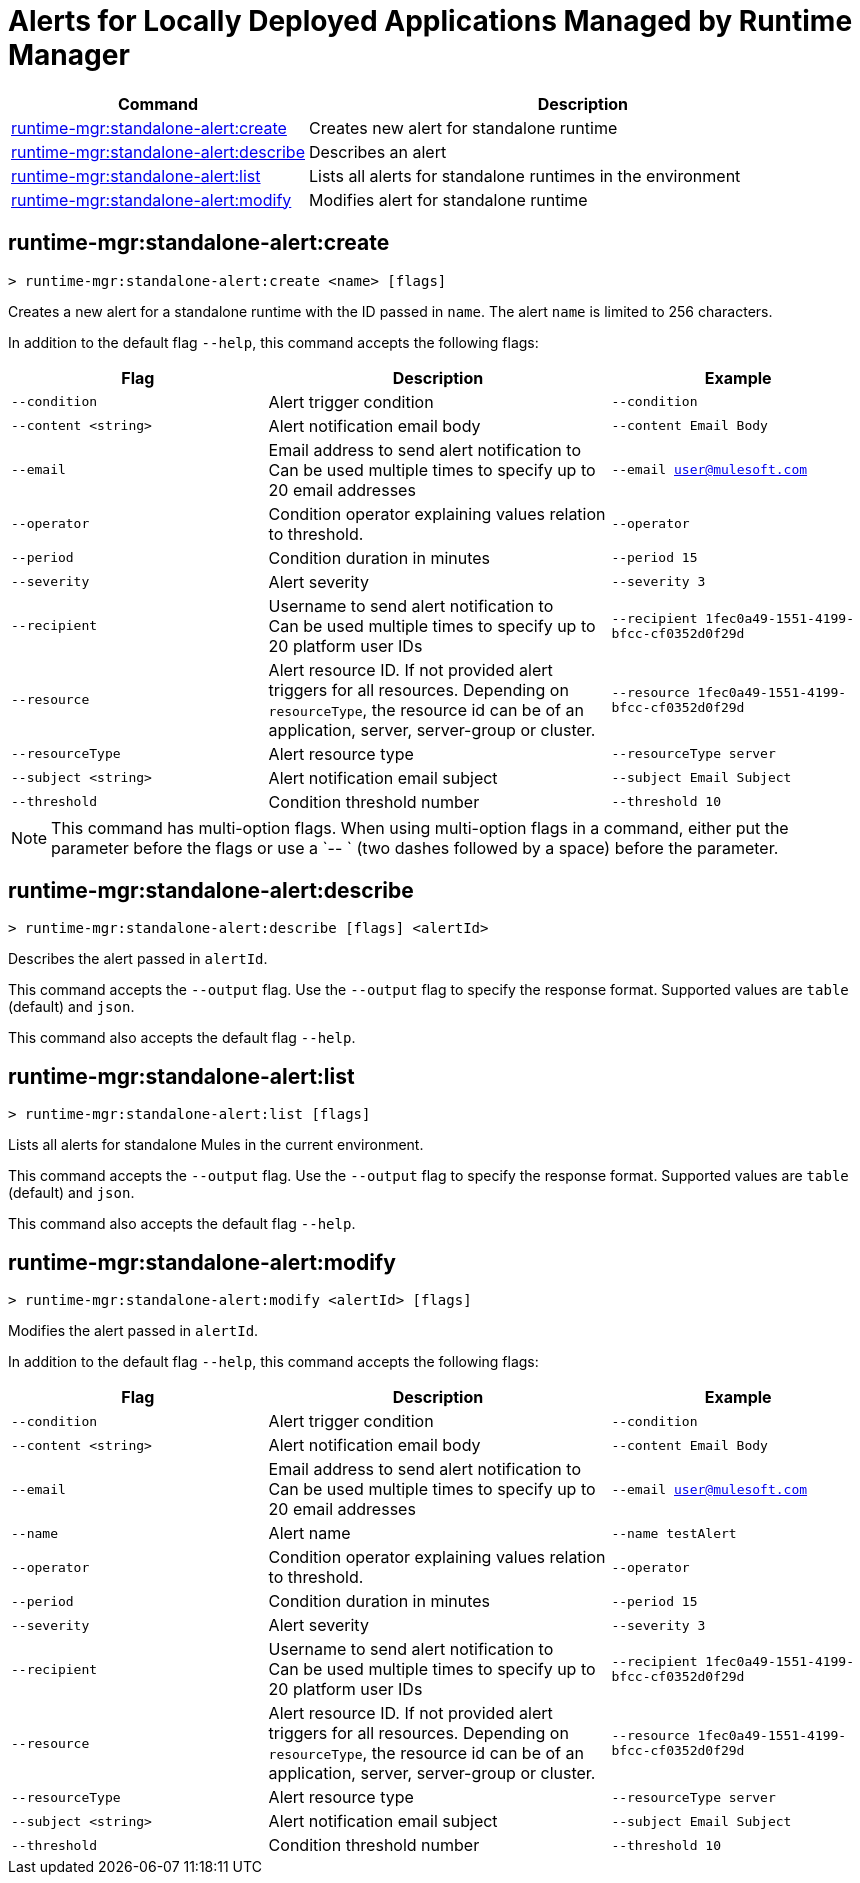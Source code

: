 = Alerts for Locally Deployed Applications Managed by Runtime Manager


// tag::summary[]

[%header,cols="35a,65a"]
|===
|Command |Description
|xref:anypoint-cli::standalone-alerts.adoc#runtime-mgr-standalone-alert-create[runtime-mgr:standalone-alert:create] | Creates new alert for standalone runtime
|xref:anypoint-cli::standalone-alerts.adoc#runtime-mgr-standalone-alert-describe[runtime-mgr:standalone-alert:describe] | Describes an alert
|xref:anypoint-cli::standalone-alerts.adoc#runtime-mgr-standalone-alert-list[runtime-mgr:standalone-alert:list] | Lists all alerts for standalone runtimes in the environment
|xref:anypoint-cli::standalone-alerts.adoc#runtime-mgr-standalone-alert-modify[runtime-mgr:standalone-alert:modify] | Modifies alert for standalone runtime
|===

// end::summary[]


// tag::commands[]

[[runtime-mgr-standalone-alert-create]]
== runtime-mgr:standalone-alert:create

----
> runtime-mgr:standalone-alert:create <name> [flags]
----

Creates a new alert for a standalone runtime with the ID passed in `name`.
The alert `name` is limited to 256 characters.

In addition to the default flag `--help`, this command accepts the following flags:

[%header,cols="30,40,30"]
|===
| Flag | Description |Example
| `--condition` | Alert trigger condition | `--condition`
| `--content <string>` | Alert notification email body | `--content Email Body`
| `--email` | Email address to send alert notification to +
 Can be used multiple times to specify up to 20 email addresses | `--email user@mulesoft.com`
 | `--operator` | Condition operator explaining values relation to threshold. | `--operator`
 | `--period` | Condition duration in minutes | `--period 15`
| `--severity` | Alert severity |`--severity 3` 
| `--recipient` | Username to send alert notification to +
 Can be used multiple times to specify up to 20 platform user IDs | `--recipient 1fec0a49-1551-4199-bfcc-cf0352d0f29d`
 | `--resource` | Alert resource ID. If not provided alert triggers for all resources. Depending on `resourceType`, the resource id can be of an application, server, server-group or cluster. | `--resource 1fec0a49-1551-4199-bfcc-cf0352d0f29d`
| `--resourceType` | Alert resource type |`--resourceType server` 
| `--subject <string>` | Alert notification email subject | `--subject Email Subject`
| `--threshold` | Condition threshold number | `--threshold 10`
|===

NOTE: This command has multi-option flags. When using multi-option flags in a command, either put the parameter before the flags or use a `-- ` (two dashes followed by a space) before the parameter.


[[runtime-mgr-standalone-alert-describe]]
== runtime-mgr:standalone-alert:describe

----
> runtime-mgr:standalone-alert:describe [flags] <alertId>
----

Describes the alert passed in `alertId`.

This command accepts the `--output` flag. Use the `--output` flag to specify the response format. Supported values are `table` (default) and `json`.

This command also accepts the default flag `--help`.

[[runtime-mgr-standalone-alert-list]]
== runtime-mgr:standalone-alert:list

----
> runtime-mgr:standalone-alert:list [flags]
----

Lists all alerts for standalone Mules in the current environment.

This command accepts the `--output` flag. Use the `--output` flag to specify the response format. Supported values are `table` (default) and `json`.

This command also accepts the default flag `--help`.

[[runtime-mgr-standalone-alert-modify]]
== runtime-mgr:standalone-alert:modify

----
> runtime-mgr:standalone-alert:modify <alertId> [flags]
----

Modifies the alert passed in `alertId`.

In addition to the default flag `--help`, this command accepts the following flags:

[%header,cols="30,40,30"]
|===
| Flag | Description |Example
| `--condition` | Alert trigger condition | `--condition`
| `--content <string>` | Alert notification email body | `--content Email Body`
| `--email` | Email address to send alert notification to +
 Can be used multiple times to specify up to 20 email addresses | `--email user@mulesoft.com`
 |`--name`| Alert name | `--name testAlert`
 | `--operator` | Condition operator explaining values relation to threshold. | `--operator`
 | `--period` | Condition duration in minutes | `--period 15`
| `--severity` | Alert severity |`--severity 3` 
| `--recipient` | Username to send alert notification to +
 Can be used multiple times to specify up to 20 platform user IDs | `--recipient 1fec0a49-1551-4199-bfcc-cf0352d0f29d`
 | `--resource` | Alert resource ID. If not provided alert triggers for all resources. Depending on `resourceType`, the resource id can be of an application, server, server-group or cluster. | `--resource 1fec0a49-1551-4199-bfcc-cf0352d0f29d`
| `--resourceType` | Alert resource type |`--resourceType server` 
| `--subject <string>` | Alert notification email subject | `--subject Email Subject`
| `--threshold` | Condition threshold number | `--threshold 10`
|===NOTE: This command has multi-option flags. When using multi-option flags in a command, either put the parameter before the flags or use a `-- ` (two dashes followed by a space) before the parameter.


// end::commands[]
